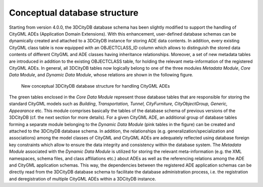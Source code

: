 Conceptual database structure
~~~~~~~~~~~~~~~~~~~~~~~~~~~~~

Starting from version 4.0.0, the 3DCityDB database schema has been
slightly modified to support the handling of CityGML ADEs (Application
Domain Extensions). With this enhancement, user-defined database schemas
can be dynamically created and attached to a 3DCityDB instance for
storing ADE data contents. In addition, every existing CityGML class
table is now equipped with an OBJECTCLASS_ID column which allows to
distinguish the stored data contents of different CityGML and ADE
classes having inheritance relationships. Moreover, a set of new
metadata tables are introduced in addition to the existing OBJECTCLASS
table, for holding the relevant meta-information of the registered
CityGML ADEs. In general, all 3DCityDB tables now logically belong to
one of the three modules *Metadata Module*, *Core Data Module*, and
*Dynamic Data Module*, whose relations are shown in the following
figure.

.. figure:: ../../media/citydb_conceptual_database_structure.png
   :name: citydb_conceptual_database_structure

   New conceptual 3DCityDB database structure for handling CityGML ADEs

The green tables enclosed in the *Core Data Module* represent those
database tables that are responsible for storing the standard CityGML
models such as *Building*, *Transportation, Tunnel, CityFurniture,
CityObjectGroup, Generic, Appearance* etc. This module comprises
basically the tables of the database schema of previous versions of the
3DCityDB (cf. the next section for more details). For a given CityGML
ADE, an additional group of database tables forming a separate module
belonging to the *Dynamic Data Module* (pink tables in the figure) can
be created and attached to the 3DCityDB database schema. In addition,
the relationships (e.g. generalization/specialization and associations)
among the model classes of CityGML and CityGML ADEs are adequately
reflected using database foreign key constraints which allow to ensure
the data integrity and consistency within the database system. The
*Metadata Module* associated with the *Dynamic Data Module* is utilized
for storing the relevant meta-information (e.g. the XML namespaces,
schema files, and class affiliations etc.) about ADEs as well as the
referencing relations among the ADE and CityGML application schemas.
This way, the dependencies between the registered ADE application
schemas can be directly read from the 3DCityDB database schema to
facilitate the database administration process, i.e. the registration
and deregistration of multiple CityGML ADEs within a 3DCityDB instance.
